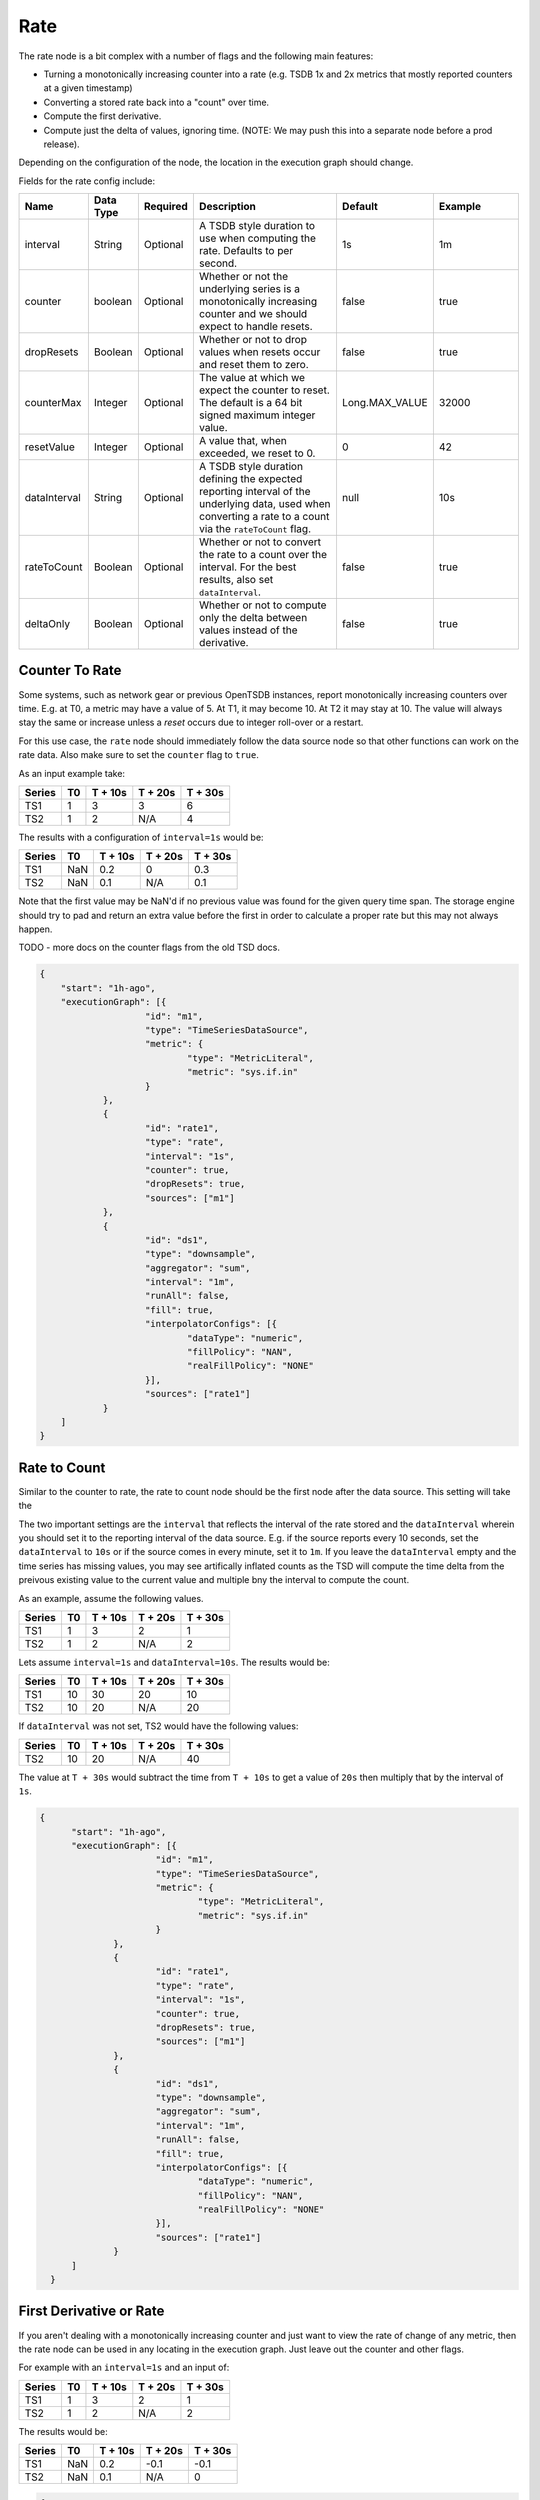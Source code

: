 Rate
====
.. index:: rate
The rate node is a bit complex with a number of flags and the following main features:

* Turning a monotonically increasing counter into a rate (e.g. TSDB 1x and 2x metrics that mostly reported counters at a given timestamp)
* Converting a stored rate back into a "count" over time.
* Compute the first derivative.
* Compute just the delta of values, ignoring time. (NOTE: We may push this into a separate node before a prod release).

Depending on the configuration of the node, the location in the execution graph should change. 

Fields for the rate config include:

.. csv-table::
   :header: "Name", "Data Type", "Required", "Description", "Default", "Example"
   :widths: 10, 5, 5, 45, 10, 25
   
   "interval", "String", "Optional", "A TSDB style duration to use when computing the rate. Defaults to per second.", "1s", "1m"
   "counter", "boolean", "Optional", "Whether or not the underlying series is a monotonically increasing counter and we should expect to handle resets.", "false", "true"
   "dropResets", "Boolean", "Optional", "Whether or not to drop values when resets occur and reset them to zero.", "false", "true"
   "counterMax", "Integer", "Optional", "The value at which we expect the counter to reset. The default is a 64 bit signed maximum integer value.", "Long.MAX_VALUE", "32000"
   "resetValue", "Integer", "Optional", "A value that, when exceeded, we reset to 0.", "0", "42"
   "dataInterval", "String", "Optional", "A TSDB style duration defining the expected reporting interval of the underlying data, used when converting a rate to a count via the ``rateToCount`` flag.", "null", "10s"
   "rateToCount", "Boolean", "Optional", "Whether or not to convert the rate to a count over the interval. For the best results, also set ``dataInterval``.", "false", "true"
   "deltaOnly", "Boolean", "Optional", "Whether or not to compute only the delta between values instead of the derivative.", "false", "true"
   
Counter To Rate
---------------

Some systems, such as network gear or previous OpenTSDB instances, report monotonically increasing counters over time. E.g. at T0, a metric may have a value of 5. At T1, it may become 10. At T2 it may stay at 10. The value will always stay the same or increase unless a *reset* occurs due to integer roll-over or a restart. 

For this use case, the ``rate`` node should immediately follow the data source node so that other functions can work on the rate data. Also make sure to set the ``counter`` flag to ``true``.

As an input example take:

.. csv-table::
   :header: "Series", "T0", "T + 10s", "T + 20s", "T + 30s"
   
   "TS1", "1", "3", "3", "6"
   "TS2", "1", "2", "N/A", "4"

The results with a configuration of ``interval=1s`` would be:

.. csv-table::
   :header: "Series", "T0", "T + 10s", "T + 20s", "T + 30s"
   
   "TS1", "NaN", "0.2", "0", "0.3"
   "TS2", "NaN", "0.1", "N/A", "0.1"

Note that the first value may be NaN'd if no previous value was found for the given query time span. The storage engine should try to pad and return an extra value before the first in order to calculate a proper rate but this may not always happen.

TODO - more docs on the counter flags from the old TSD docs.

.. code-block:: javascript

    {
    	"start": "1h-ago",
    	"executionGraph": [{
    			"id": "m1",
    			"type": "TimeSeriesDataSource",
    			"metric": {
    				"type": "MetricLiteral",
    				"metric": "sys.if.in"
    			}
    		},
    		{
    			"id": "rate1",
    			"type": "rate",
    			"interval": "1s",
    			"counter": true,
    			"dropResets": true,
    			"sources": ["m1"]
    		},
    		{
    			"id": "ds1",
    			"type": "downsample",
    			"aggregator": "sum",
    			"interval": "1m",
    			"runAll": false,
    			"fill": true,
    			"interpolatorConfigs": [{
    				"dataType": "numeric",
    				"fillPolicy": "NAN",
    				"realFillPolicy": "NONE"
    			}],
    			"sources": ["rate1"]
    		}
    	]
    }
  
Rate to Count
-------------
  
Similar to the counter to rate, the rate to count node should be the first node after the data source. This setting will take the 

The two important settings are the ``interval`` that reflects the interval of the rate stored and the ``dataInterval`` wherein you should set it to the reporting interval of the data source. E.g. if the source reports every 10 seconds, set the ``dataInterval`` to ``10s`` or if the source comes in every minute, set it to ``1m``. If you leave the ``dataInterval`` empty and the time series has missing values, you may see artifically inflated counts as the TSD will compute the time delta from the preivous existing value to the current value and multiple bny the interval to compute the count.

As an example, assume the following values.

.. csv-table::
   :header: "Series", "T0", "T + 10s", "T + 20s", "T + 30s"
   
   "TS1", "1", "3", "2", "1"
   "TS2", "1", "2", "N/A", "2"
   
Lets assume ``interval=1s`` and ``dataInterval=10s``. The results would be:

.. csv-table::
   :header: "Series", "T0", "T + 10s", "T + 20s", "T + 30s"
   
   "TS1", "10", "30", "20", "10"
   "TS2", "10", "20", "N/A", "20"

If ``dataInterval`` was not set, TS2 would have the following values:

.. csv-table::
   :header: "Series", "T0", "T + 10s", "T + 20s", "T + 30s"
   
   "TS2", "10", "20", "N/A", "40"

The value at ``T + 30s`` would subtract the time from ``T + 10s`` to get a value of ``20s`` then multiply that by the interval of ``1s``.

.. code-block:: javascript
  
  {
    	"start": "1h-ago",
    	"executionGraph": [{
    			"id": "m1",
    			"type": "TimeSeriesDataSource",
    			"metric": {
    				"type": "MetricLiteral",
    				"metric": "sys.if.in"
    			}
    		},
    		{
    			"id": "rate1",
    			"type": "rate",
    			"interval": "1s",
    			"counter": true,
    			"dropResets": true,
    			"sources": ["m1"]
    		},
    		{
    			"id": "ds1",
    			"type": "downsample",
    			"aggregator": "sum",
    			"interval": "1m",
    			"runAll": false,
    			"fill": true,
    			"interpolatorConfigs": [{
    				"dataType": "numeric",
    				"fillPolicy": "NAN",
    				"realFillPolicy": "NONE"
    			}],
    			"sources": ["rate1"]
    		}
    	]
    }

First Derivative or Rate
------------------------

If you aren't dealing with a monotonically increasing counter and just want to view the rate of change of any metric, then the rate node can be used in any locating in the execution graph. Just leave out the counter and other flags.

For example with an ``interval=1s`` and an input of: 

.. csv-table::
   :header: "Series", "T0", "T + 10s", "T + 20s", "T + 30s"
   
   "TS1", "1", "3", "2", "1"
   "TS2", "1", "2", "N/A", "2"

The results would be:

.. csv-table::
   :header: "Series", "T0", "T + 10s", "T + 20s", "T + 30s"
   
   "TS1", "NaN", "0.2", "-0.1", "-0.1"
   "TS2", "NaN", "0.1", "N/A", "0"

.. code-block:: javascript
  
  {
    	"start": "1h-ago",
    	"executionGraph": [{
    			"id": "m1",
    			"type": "TimeSeriesDataSource",
    			"metric": {
    				"type": "MetricLiteral",
    				"metric": "sys.if.in"
    			}
    		},
    		{
    			"id": "ds1",
    			"type": "downsample",
    			"aggregator": "sum",
    			"interval": "1m",
    			"runAll": false,
    			"fill": true,
    			"interpolatorConfigs": [{
    				"dataType": "numeric",
    				"fillPolicy": "NAN",
    				"realFillPolicy": "NONE"
    			}],
    			"sources": ["m1"]
    		},
    		{
    			"id": "rate1",
    			"type": "rate",
    			"interval": "10s",
    			"sources": ["ds1"]
    		}
    	]
    }

Delta
-----

For cases where you just want the difference between values, set the the ``deltaOnly`` flag to true nad all other flags to false. The interval can be ignored. For an example input:

.. csv-table::
   :header: "Series", "T0", "T + 10s", "T + 20s", "T + 30s"
   
   "TS1", "1", "3", "2", "1"
   "TS2", "1", "2", "N/A", "2"

The results would be:

.. csv-table::
   :header: "Series", "T0", "T + 10s", "T + 20s", "T + 30s"
   
   "TS1", "NaN", "2", "-1", "-1"
   "TS2", "NaN", "1", "N/A", "0"

.. code-block:: javascript
  
  {
    	"start": "1h-ago",
    	"executionGraph": [{
    			"id": "m1",
    			"type": "TimeSeriesDataSource",
    			"metric": {
    				"type": "MetricLiteral",
    				"metric": "sys.if.in"
    			}
    		},
    		{
    			"id": "ds1",
    			"type": "downsample",
    			"aggregator": "sum",
    			"interval": "1m",
    			"runAll": false,
    			"fill": true,
    			"interpolatorConfigs": [{
    				"dataType": "numeric",
    				"fillPolicy": "NAN",
    				"realFillPolicy": "NONE"
    			}],
    			"sources": ["m1"]
    		},
    		{
    			"id": "rate1",
    			"type": "rate",
    			"interval": "1s",
    			"deltaOnly": true,
    			"sources": ["ds1"]
    		}
    	]
    }
